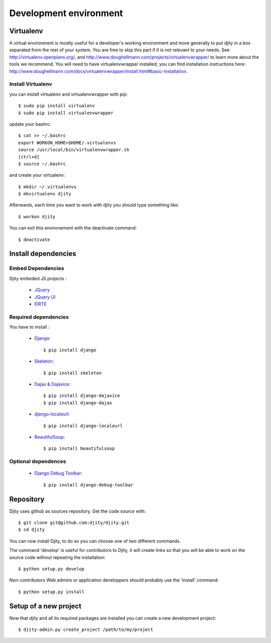 Development environment
=========================

Virtualenv
++++++++++
A virtual environment is mostly useful for a developer's working environment and more generally to put djity in a box separated from the rest of your system. You are free to skip this part if it is not relevant to your needs.
See `<http://virtualenv.openplans.org/>`_, and `<http://www.doughellmann.com/projects/virtualenvwrapper/>`_ to learn more about the tools we recommend.
You will need to have virtualenvwrapper installed, you can find installation instructions here: `<http://www.doughellmann.com/docs/virtualenvwrapper/install.html#basic-installation>`_.

Install Virtualenv
------------------

you can install virtualenv and virtualenvwrapper with pip::

	$ sudo pip install virtualenv
	$ sudo pip install virtualenvwrapper

update your bashrc::

	$ cat >> ~/.bashrc
	export WORKON_HOME=$HOME/.virtualenvs
	source /usr/local/bin/virtualenvwrapper.sh
	[ctrl+d]
	$ source ~/.bashrc

and create your virtualenv::

	$ mkdir ~/.virtualenvs
	$ mkvirtualenv djity

Afterwards, each time you want to work with djity you should type something like::

	$ workon djity

You can exit this environement with the deactivate command::

	$ deactivate

Install dependencies
+++++++++++++++++++


Embed Dependencies
-----------------

Djity embeded JS projects :

 * `JQuery <jquery.com>`_
 * `JQuery UI <jqueryui.com>`_
 * `ElRTE <http://elrte.org/>`_

Required dependencies
--------------------
You have to install :

 * `Django <http://www.djangoproject.com/>`_::
   
	$ pip install django

 * `Skeleton <http://pypi.python.org/pypi/skeleton>`_::

	$ pip install skeleton

 * `Dajax & Dajaxice <http://www.dajaxproject.com/>`_::
	
	$ pip install django-dajaxice
	$ pip install django-dajax

 * `django-localeurl <https://bitbucket.org/carljm/django-localeurl/>`_::
    
    $ pip install django-localeurl

 * `BeautifulSoup <http://www.crummy.com/software/BeautifulSoup/>`_::

	$ pip install beautifulsoup


Optional dependences
--------------------

 * `Django Debug Toolbar <http://robhudson.github.com/django-debug-toolbar/>`_::

   $ pip install django-debug-toolbar



Repository
++++++++++

Djity uses github as sources repository. Get the code source with::

	$ git clone git@github.com:djity/djity.git
	$ cd djity

You can now install Djity, to do so you can choose one of two different commands.

The command 'develop' is useful for contributors to Djity, it will create links so that you will be able to work on the source code
without repeating the installation::

	$ python setup.py develop

Non-contributors Web admins or application developpers should probably use the 'install' command::

	$ python setup.py install


Setup of a new project
++++++++++++++++++++++

Now that djity and all its required packages are installed you can create a new development project::

	$ djity-admin.py create_project /path/to/my/project



